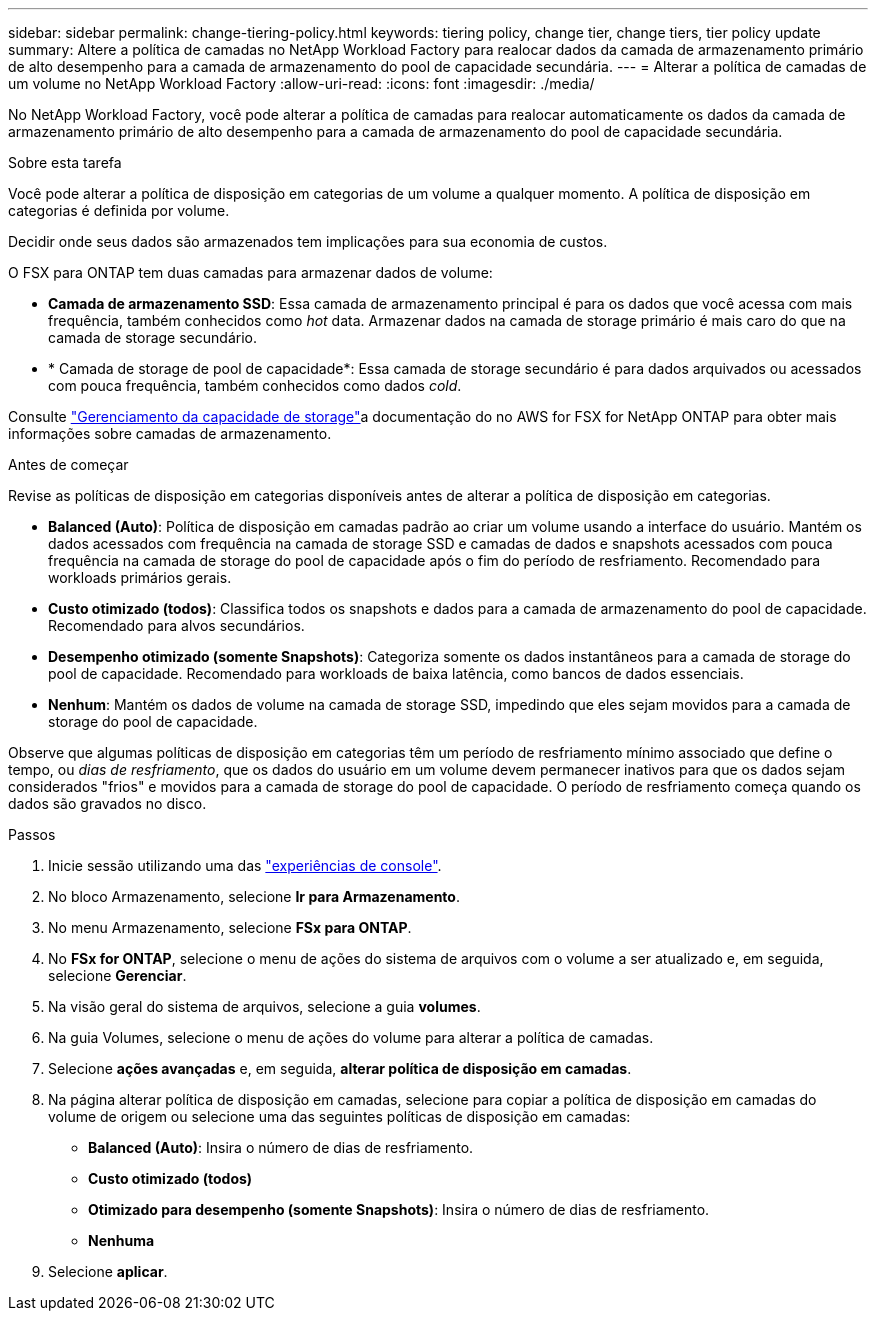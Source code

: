 ---
sidebar: sidebar 
permalink: change-tiering-policy.html 
keywords: tiering policy, change tier, change tiers, tier policy update 
summary: Altere a política de camadas no NetApp Workload Factory para realocar dados da camada de armazenamento primário de alto desempenho para a camada de armazenamento do pool de capacidade secundária. 
---
= Alterar a política de camadas de um volume no NetApp Workload Factory
:allow-uri-read: 
:icons: font
:imagesdir: ./media/


[role="lead"]
No NetApp Workload Factory, você pode alterar a política de camadas para realocar automaticamente os dados da camada de armazenamento primário de alto desempenho para a camada de armazenamento do pool de capacidade secundária.

.Sobre esta tarefa
Você pode alterar a política de disposição em categorias de um volume a qualquer momento. A política de disposição em categorias é definida por volume.

Decidir onde seus dados são armazenados tem implicações para sua economia de custos.

O FSX para ONTAP tem duas camadas para armazenar dados de volume:

* *Camada de armazenamento SSD*: Essa camada de armazenamento principal é para os dados que você acessa com mais frequência, também conhecidos como _hot_ data. Armazenar dados na camada de storage primário é mais caro do que na camada de storage secundário.
* * Camada de storage de pool de capacidade*: Essa camada de storage secundário é para dados arquivados ou acessados com pouca frequência, também conhecidos como dados _cold_.


Consulte link:https://docs.aws.amazon.com/fsx/latest/ONTAPGuide/managing-storage-capacity.html#storage-tiers["Gerenciamento da capacidade de storage"^]a documentação do no AWS for FSX for NetApp ONTAP para obter mais informações sobre camadas de armazenamento.

.Antes de começar
Revise as políticas de disposição em categorias disponíveis antes de alterar a política de disposição em categorias.

* *Balanced (Auto)*: Política de disposição em camadas padrão ao criar um volume usando a interface do usuário. Mantém os dados acessados com frequência na camada de storage SSD e camadas de dados e snapshots acessados com pouca frequência na camada de storage do pool de capacidade após o fim do período de resfriamento. Recomendado para workloads primários gerais.
* *Custo otimizado (todos)*: Classifica todos os snapshots e dados para a camada de armazenamento do pool de capacidade. Recomendado para alvos secundários.
* *Desempenho otimizado (somente Snapshots)*: Categoriza somente os dados instantâneos para a camada de storage do pool de capacidade. Recomendado para workloads de baixa latência, como bancos de dados essenciais.
* *Nenhum*: Mantém os dados de volume na camada de storage SSD, impedindo que eles sejam movidos para a camada de storage do pool de capacidade.


Observe que algumas políticas de disposição em categorias têm um período de resfriamento mínimo associado que define o tempo, ou _dias de resfriamento_, que os dados do usuário em um volume devem permanecer inativos para que os dados sejam considerados "frios" e movidos para a camada de storage do pool de capacidade. O período de resfriamento começa quando os dados são gravados no disco.

.Passos
. Inicie sessão utilizando uma das link:https://docs.netapp.com/us-en/workload-setup-admin/console-experiences.html["experiências de console"^].
. No bloco Armazenamento, selecione *Ir para Armazenamento*.
. No menu Armazenamento, selecione *FSx para ONTAP*.
. No *FSx for ONTAP*, selecione o menu de ações do sistema de arquivos com o volume a ser atualizado e, em seguida, selecione *Gerenciar*.
. Na visão geral do sistema de arquivos, selecione a guia *volumes*.
. Na guia Volumes, selecione o menu de ações do volume para alterar a política de camadas.
. Selecione *ações avançadas* e, em seguida, *alterar política de disposição em camadas*.
. Na página alterar política de disposição em camadas, selecione para copiar a política de disposição em camadas do volume de origem ou selecione uma das seguintes políticas de disposição em camadas:
+
** *Balanced (Auto)*: Insira o número de dias de resfriamento.
** *Custo otimizado (todos)*
** *Otimizado para desempenho (somente Snapshots)*: Insira o número de dias de resfriamento.
** *Nenhuma*


. Selecione *aplicar*.

